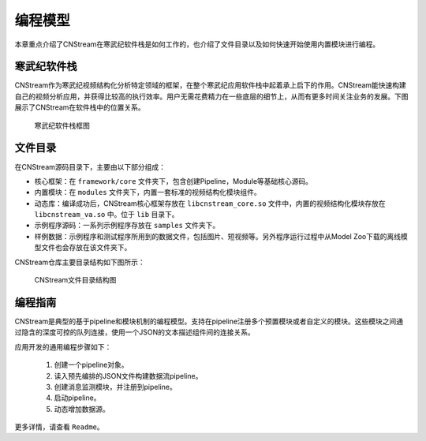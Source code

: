 .. cnstream programming model

编程模型
======================

本章重点介绍了CNStream在寒武纪软件栈是如何工作的，也介绍了文件目录以及如何快速开始使用内置模块进行编程。

寒武纪软件栈
-------------

CNStream作为寒武纪视频结构化分析特定领域的框架，在整个寒武纪应用软件栈中起着承上启下的作用。CNStream能快速构建自己的视频分析应用，并获得比较高的执行效率。用户无需花费精力在一些底层的细节上，从而有更多时间关注业务的发展。下图展示了CNStream在软件栈中的位置关系。


    .. figure::  ../images/structure.*
       :align: center
	   
       寒武纪软件栈框图

文件目录
----------

在CNStream源码目录下，主要由以下部分组成：

* 核心框架：在 ``framework/core`` 文件夹下，包含创建Pipeline，Module等基础核心源码。
* 内置模块：在 ``modules`` 文件夹下，内置一套标准的视频结构化模块组件。
* 动态库：编译成功后，CNStream核心框架存放在 ``libcnstream_core.so`` 文件中，内置的视频结构化模块存放在 ``libcnstream_va.so`` 中。位于 ``lib`` 目录下。
* 示例程序源码：一系列示例程序存放在 ``samples`` 文件夹下。
* 样例数据：示例程序和测试程序所用到的数据文件，包括图片、短视频等。另外程序运行过程中从Model Zoo下载的离线模型文件也会存放在该文件夹下。

CNStream仓库主要目录结构如下图所示：

    .. figure::  ../images/dir.png
       :align: center

       CNStream文件目录结构图

.. _programmingguide:

编程指南
---------

CNStream是典型的基于pipeline和模块机制的编程模型。支持在pipeline注册多个预置模块或者自定义的模块。这些模块之间通过隐含的深度可控的队列连接，使用一个JSON的文本描述组件间的连接关系。

应用开发的通用编程步骤如下：

  #. 创建一个pipeline对象。
  #. 读入预先编排的JSON文件构建数据流pipeline。
  #. 创建消息监测模块，并注册到pipeline。
  #. 启动pipeline。
  #. 动态增加数据源。
  
更多详情，请查看 ``Readme``。
